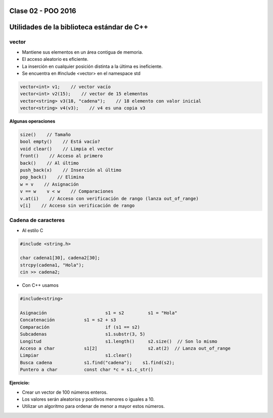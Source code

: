 .. -*- coding: utf-8 -*-

.. _rcs_subversion:

Clase 02 - POO 2016
===================

Utilidades de la biblioteca estándar de C++
===========================================

vector
^^^^^^

- Mantiene sus elementos en un área contigua de memoria.
- El acceso aleatorio es eficiente.
- La inserción en cualquier posición distinta a la última es ineficiente.
- Se encuentra en #include <vector> en el namespace std

.. code-block:: c

	vector<int> v1;    // vector vacío
	vector<int> v2(15);    // vector de 15 elementos
	vector<string> v3(18, "cadena");    // 18 elemento con valor inicial
	vector<string> v4(v3);    // v4 es una copia v3

**Algunas operaciones**

.. code-block:: c

	size()    // Tamaño
	bool empty()    // Está vacío?
	void clear()    // Limpia el vector
	front()    // Acceso al primero
	back()    // Al último
	push_back(x)    // Inserción al último
	pop_back()    // Elimina
	w = v    // Asignación
	v == w    v < w    // Comparaciones
	v.at(i)    // Acceso con verificación de rango (lanza out_of_range)
	v[i]    // Acceso sin verificación de rango

Cadena de caracteres
^^^^^^^^^^^^^^^^^^^^

- Al estilo C	

.. code-block:: c

	#include <string.h>

	char cadena1[30], cadena2[30];
	strcpy(cadena1, "Hola");
	cin >> cadena2;
	
- Con C++ usamos   

.. code-block:: c

	#include<string>

	Asignación			s1 = s2		s1 = "Hola"
	Concatenación		s1 = s2 + s3	
	Comparación			if (s1 == s2)
	Subcadenas			s1.substr(3, 5)
	Longitud			s1.length()	s2.size()  // Son lo mismo
	Acceso a char		s1[2]			s2.at(2)  // Lanza out_of_range
	Limpiar				s1.clear()
	Busca cadena		s1.find("cadena");    s1.find(s2);
	Puntero a char		const char *c = s1.c_str()

**Ejercicio:**

- Crear un vector de 100 números enteros.
- Los valores serán aleatorios y positivos menores o iguales a 10.
- Utilizar un algoritmo para ordenar de menor a mayor estos números.



